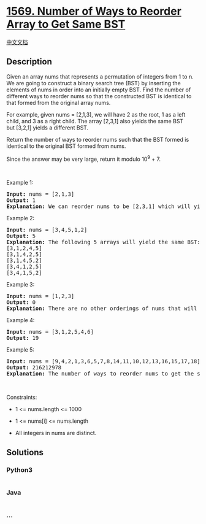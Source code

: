 * [[https://leetcode.com/problems/number-of-ways-to-reorder-array-to-get-same-bst][1569.
Number of Ways to Reorder Array to Get Same BST]]
  :PROPERTIES:
  :CUSTOM_ID: number-of-ways-to-reorder-array-to-get-same-bst
  :END:
[[./solution/1500-1599/1569.Number of Ways to Reorder Array to Get Same BST/README.org][中文文档]]

** Description
   :PROPERTIES:
   :CUSTOM_ID: description
   :END:

#+begin_html
  <p>
#+end_html

Given an array nums that represents a permutation of integers
from 1 to n. We are going to construct a binary search tree (BST) by
inserting the elements of nums in order into an initially empty BST.
Find the number of different ways to reorder nums so that the
constructed BST is identical to that formed from the original
array nums.

#+begin_html
  </p>
#+end_html

#+begin_html
  <p>
#+end_html

For example, given nums = [2,1,3], we will have 2 as the root, 1 as a
left child, and 3 as a right child. The array [2,3,1] also yields the
same BST but [3,2,1] yields a different BST.

#+begin_html
  </p>
#+end_html

#+begin_html
  <p>
#+end_html

Return the number of ways to reorder nums such that the BST formed is
identical to the original BST formed from nums.

#+begin_html
  </p>
#+end_html

#+begin_html
  <p>
#+end_html

Since the answer may be very large, return it modulo 10^9 + 7.

#+begin_html
  </p>
#+end_html

#+begin_html
  <p>
#+end_html

 

#+begin_html
  </p>
#+end_html

#+begin_html
  <p>
#+end_html

Example 1:

#+begin_html
  </p>
#+end_html

#+begin_html
  <p>
#+end_html

#+begin_html
  </p>
#+end_html

#+begin_html
  <pre>
  <strong>Input:</strong> nums = [2,1,3]
  <strong>Output:</strong> 1
  <strong>Explanation: </strong>We can reorder nums to be [2,3,1] which will yield the same BST. There are no other ways to reorder nums which will yield the same BST.
  </pre>
#+end_html

#+begin_html
  <p>
#+end_html

Example 2:

#+begin_html
  </p>
#+end_html

#+begin_html
  <p>
#+end_html

#+begin_html
  </p>
#+end_html

#+begin_html
  <pre>
  <strong>Input:</strong> nums = [3,4,5,1,2]
  <strong>Output:</strong> 5
  <b>Explanation: </b>The following 5 arrays will yield the same BST: 
  [3,1,2,4,5]
  [3,1,4,2,5]
  [3,1,4,5,2]
  [3,4,1,2,5]
  [3,4,1,5,2]
  </pre>
#+end_html

#+begin_html
  <p>
#+end_html

Example 3:

#+begin_html
  </p>
#+end_html

#+begin_html
  <p>
#+end_html

#+begin_html
  </p>
#+end_html

#+begin_html
  <pre>
  <strong>Input:</strong> nums = [1,2,3]
  <strong>Output:</strong> 0
  <strong>Explanation: </strong>There are no other orderings of nums that will yield the same BST.
  </pre>
#+end_html

#+begin_html
  <p>
#+end_html

Example 4:

#+begin_html
  </p>
#+end_html

#+begin_html
  <p>
#+end_html

#+begin_html
  </p>
#+end_html

#+begin_html
  <pre>
  <strong>Input:</strong> nums = [3,1,2,5,4,6]
  <strong>Output:</strong> 19
  </pre>
#+end_html

#+begin_html
  <p>
#+end_html

Example 5:

#+begin_html
  </p>
#+end_html

#+begin_html
  <pre>
  <strong>Input:</strong> nums = [9,4,2,1,3,6,5,7,8,14,11,10,12,13,16,15,17,18]
  <strong>Output:</strong> 216212978
  <strong>Explanation: </strong>The number of ways to reorder nums to get the same BST is 3216212999. Taking this number modulo 10^9 + 7 gives 216212978.
  </pre>
#+end_html

#+begin_html
  <p>
#+end_html

 

#+begin_html
  </p>
#+end_html

#+begin_html
  <p>
#+end_html

Constraints:

#+begin_html
  </p>
#+end_html

#+begin_html
  <ul>
#+end_html

#+begin_html
  <li>
#+end_html

1 <= nums.length <= 1000

#+begin_html
  </li>
#+end_html

#+begin_html
  <li>
#+end_html

1 <= nums[i] <= nums.length

#+begin_html
  </li>
#+end_html

#+begin_html
  <li>
#+end_html

All integers in nums are distinct.

#+begin_html
  </li>
#+end_html

#+begin_html
  </ul>
#+end_html

** Solutions
   :PROPERTIES:
   :CUSTOM_ID: solutions
   :END:

#+begin_html
  <!-- tabs:start -->
#+end_html

*** *Python3*
    :PROPERTIES:
    :CUSTOM_ID: python3
    :END:
#+begin_src python
#+end_src

*** *Java*
    :PROPERTIES:
    :CUSTOM_ID: java
    :END:
#+begin_src java
#+end_src

*** *...*
    :PROPERTIES:
    :CUSTOM_ID: section
    :END:
#+begin_example
#+end_example

#+begin_html
  <!-- tabs:end -->
#+end_html
